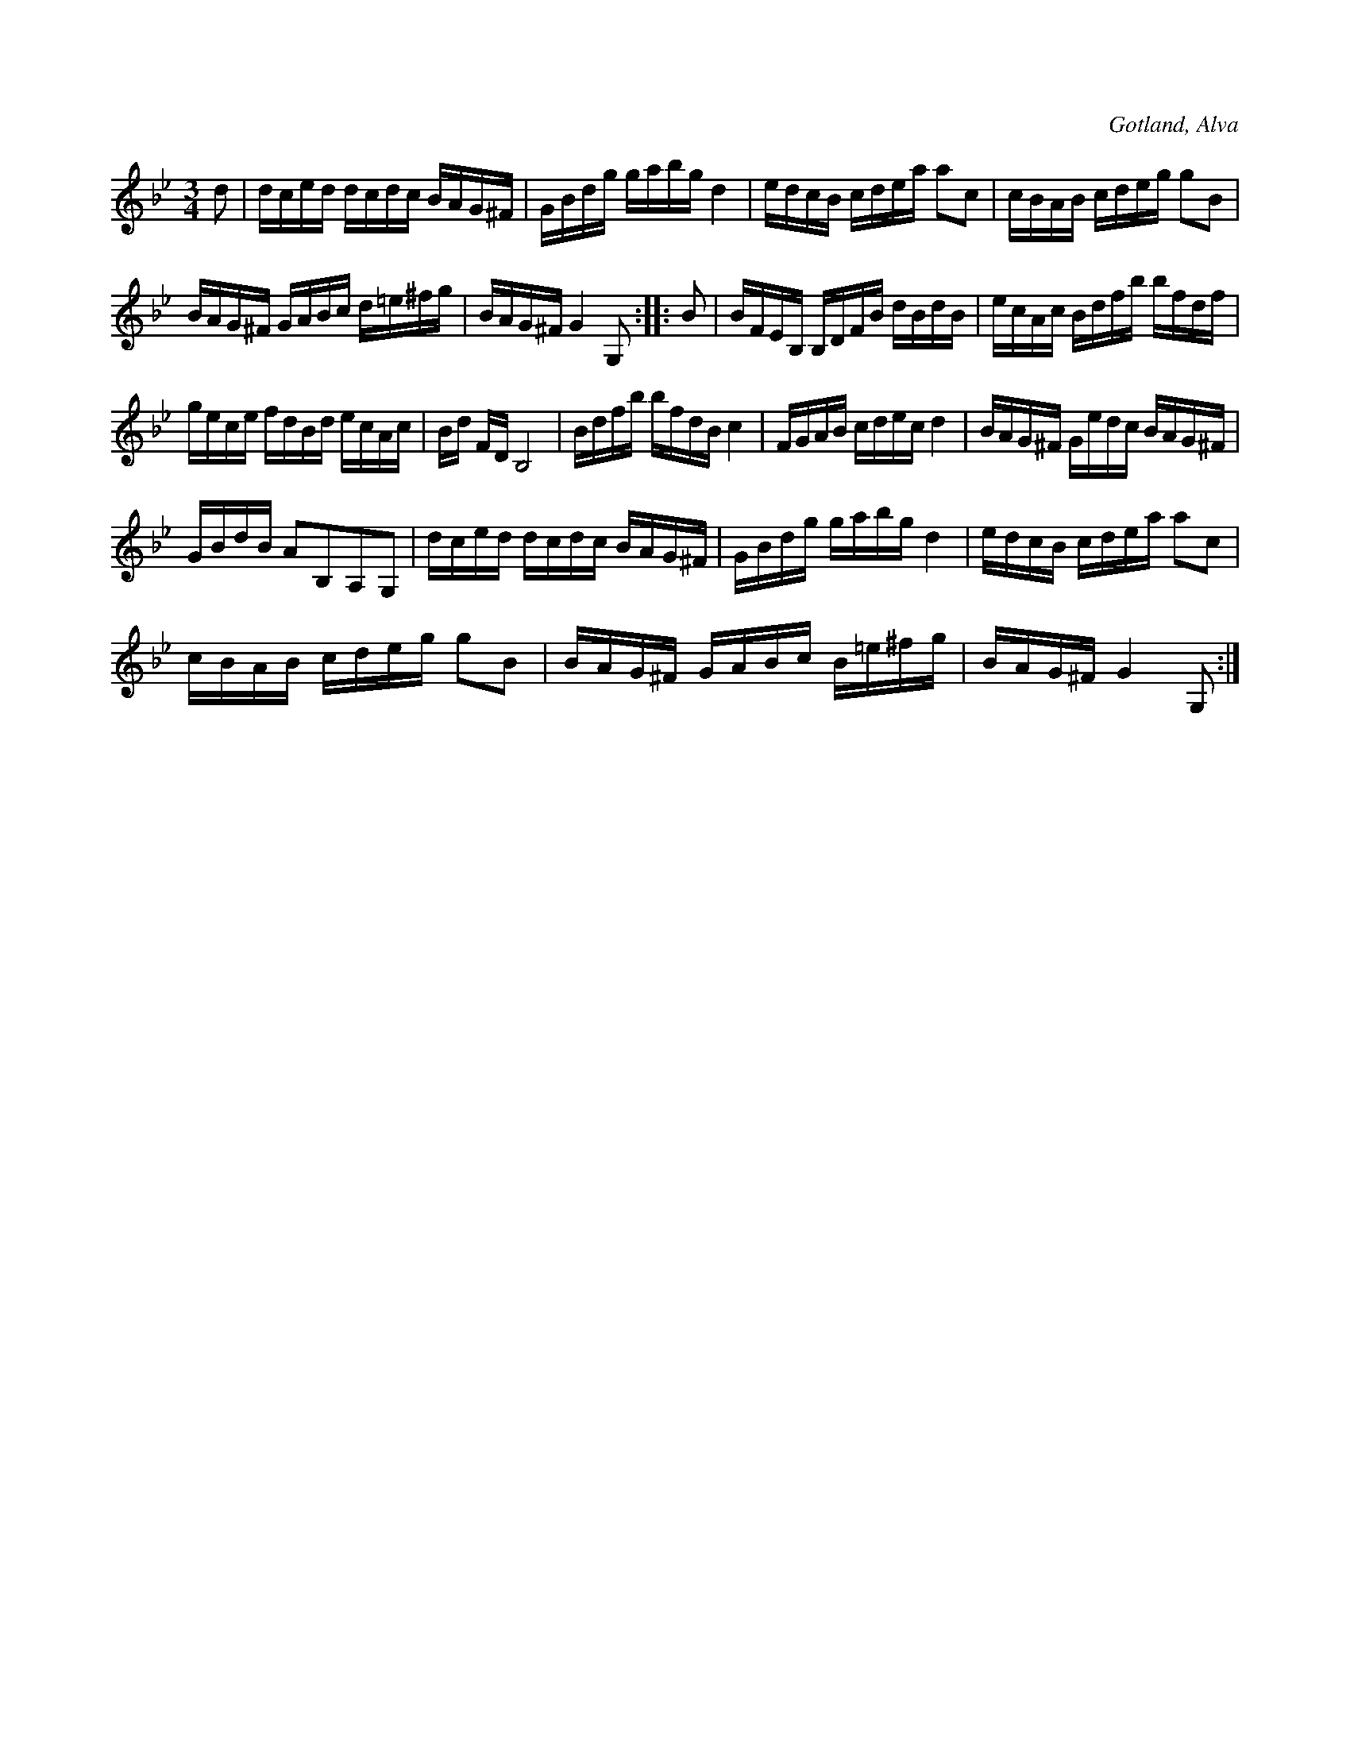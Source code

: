 X:387
T:
R:polska
S:Uppt. efter klockaren Laugren i Alva.
N:Av gotländske spelmannen »Hagebyen» i Etelhem, som levde i slutet av 1700-talet.
O:Gotland, Alva
  1700-talet.
M:3/4
L:1/16
K:Gm
d2|dced dcdc BAG^F|GBdg gabg d4|edcB cdea a2c2|cBAB cdeg g2B2|
BAG^F GABc d=e^fg|BAG^F G4 G,2::B2|BFEB, B,DFB dBdB|ecAc Bdfb bfdf|
gece fdBd ecAc |Bd FD B,8|Bdfb bfdB c4|FGAB cdec d4|BAG^F Gedc BAG^F|
GBdB A2B,2A,2G,2|dced dcdc BAG^F|GBdg gabg d4|edcB cdea a2c2|
cBAB cdeg g2B2|BAG^F GABc B=e^fg|BAG^F G4 G,2:|

